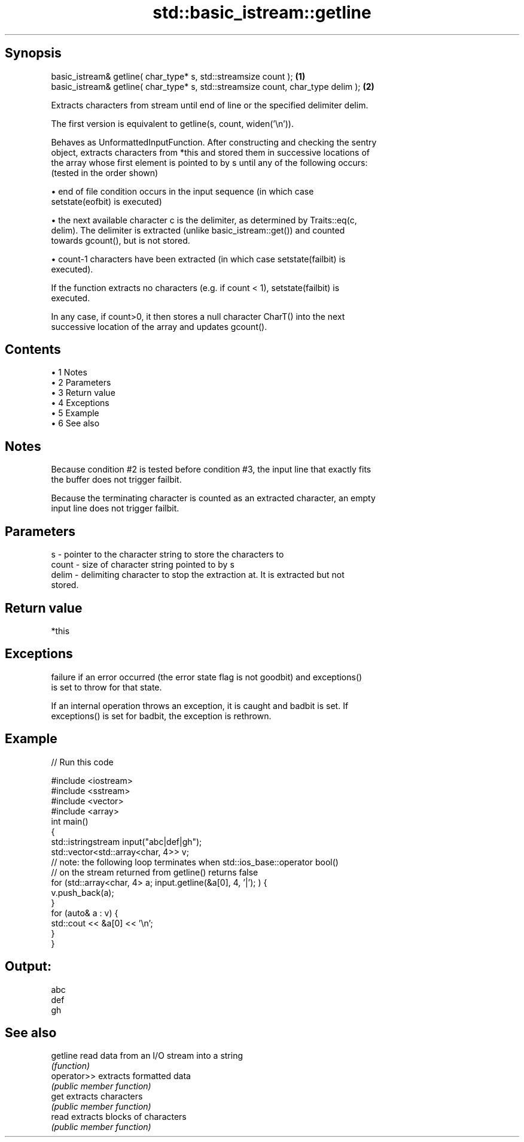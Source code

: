 .TH std::basic_istream::getline 3 "Apr 19 2014" "1.0.0" "C++ Standard Libary"
.SH Synopsis
   basic_istream& getline( char_type* s, std::streamsize count );                  \fB(1)\fP
   basic_istream& getline( char_type* s, std::streamsize count, char_type delim ); \fB(2)\fP

   Extracts characters from stream until end of line or the specified delimiter delim.

   The first version is equivalent to getline(s, count, widen(’\\n’)).

   Behaves as UnformattedInputFunction. After constructing and checking the sentry
   object, extracts characters from *this and stored them in successive locations of
   the array whose first element is pointed to by s until any of the following occurs:
   (tested in the order shown)

     • end of file condition occurs in the input sequence (in which case
       setstate(eofbit) is executed)

     • the next available character c is the delimiter, as determined by Traits::eq(c,
       delim). The delimiter is extracted (unlike basic_istream::get()) and counted
       towards gcount(), but is not stored.

     • count-1 characters have been extracted (in which case setstate(failbit) is
       executed).

   If the function extracts no characters (e.g. if count < 1), setstate(failbit) is
   executed.

   In any case, if count>0, it then stores a null character CharT() into the next
   successive location of the array and updates gcount().

.SH Contents

     • 1 Notes
     • 2 Parameters
     • 3 Return value
     • 4 Exceptions
     • 5 Example
     • 6 See also

.SH Notes

   Because condition #2 is tested before condition #3, the input line that exactly fits
   the buffer does not trigger failbit.

   Because the terminating character is counted as an extracted character, an empty
   input line does not trigger failbit.

.SH Parameters

   s     - pointer to the character string to store the characters to
   count - size of character string pointed to by s
   delim - delimiting character to stop the extraction at. It is extracted but not
           stored.

.SH Return value

   *this

.SH Exceptions

   failure if an error occurred (the error state flag is not goodbit) and exceptions()
   is set to throw for that state.

   If an internal operation throws an exception, it is caught and badbit is set. If
   exceptions() is set for badbit, the exception is rethrown.

.SH Example

   
// Run this code

 #include <iostream>
 #include <sstream>
 #include <vector>
 #include <array>
  
 int main()
 {
     std::istringstream input("abc|def|gh");
     std::vector<std::array<char, 4>> v;
  
     // note: the following loop terminates when std::ios_base::operator bool()
     // on the stream returned from getline() returns false
     for (std::array<char, 4> a; input.getline(&a[0], 4, '|'); ) {
         v.push_back(a);
     }
  
     for (auto& a : v) {
         std::cout << &a[0] << '\\n';
     }
 }

.SH Output:

 abc
 def
 gh

.SH See also

   getline    read data from an I/O stream into a string
              \fI(function)\fP
   operator>> extracts formatted data
              \fI(public member function)\fP
   get        extracts characters
              \fI(public member function)\fP
   read       extracts blocks of characters
              \fI(public member function)\fP
